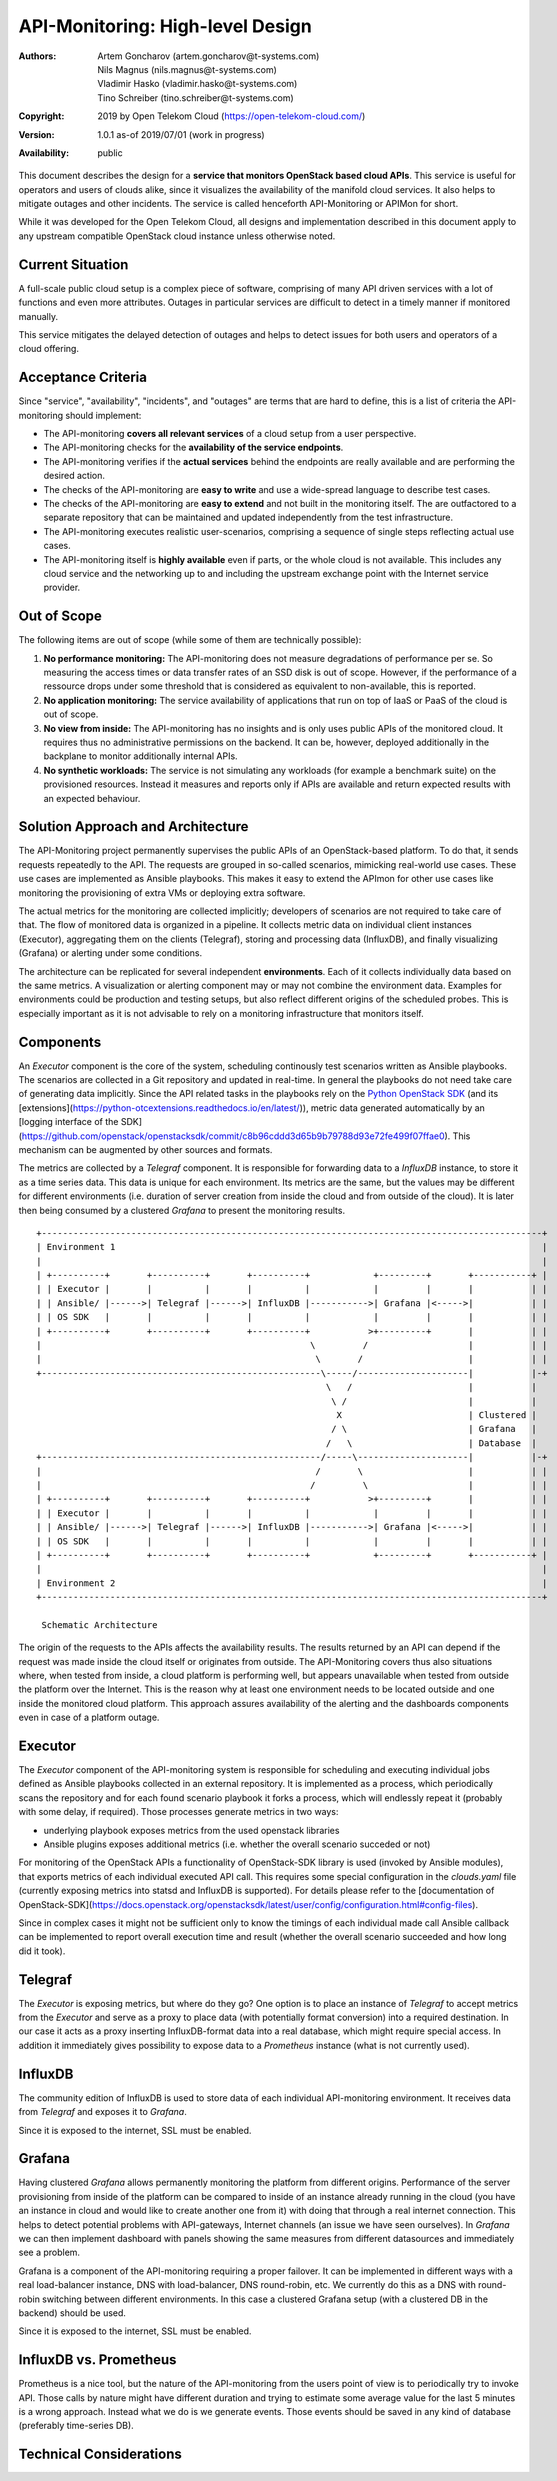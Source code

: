 API-Monitoring: High-level Design
=================================

:Authors:
    Artem Goncharov (artem.goncharov@t-systems.com);
    Nils Magnus (nils.magnus@t-systems.com);
    Vladimir Hasko (vladimir.hasko@t-systems.com);
    Tino Schreiber (tino.schreiber@t-systems.com)
:Copyright: 2019 by Open Telekom Cloud (https://open-telekom-cloud.com/)
:Version: 1.0.1 as-of 2019/07/01 (work in progress)
:Availability: public

This document describes the design for a **service that monitors OpenStack based
cloud APIs**. This service is useful for operators and users of clouds alike,
since it visualizes the availability of the manifold cloud services. It also helps
to mitigate outages and other incidents. The service is called henceforth
API-Monitoring or APIMon for short.

While it was developed for the Open Telekom Cloud, all designs and
implementation described in this document apply to any upstream compatible
OpenStack cloud instance unless otherwise noted.


Current Situation
-----------------

A full-scale public cloud setup is a complex piece of software, comprising of
many API driven services with a lot of functions and even more attributes.
Outages in particular services are difficult to detect in a timely manner if
monitored manually.

This service mitigates the delayed detection of outages and helps to detect
issues for both users and operators of a cloud offering.


Acceptance Criteria
-------------------

Since "service", "availability", "incidents", and "outages" are terms that are
hard to define, this is a list of criteria the API-monitoring should implement:

* The API-monitoring **covers all relevant services** of a cloud setup from a
  user perspective.
* The API-monitoring checks for the **availability of the service endpoints**.
* The API-monitoring verifies if the **actual services** behind the endpoints
  are really available and are performing the desired action.
* The checks of the API-monitoring are **easy to write** and use a wide-spread
  language to describe test cases.
* The checks of the API-monitoring are **easy to extend** and not built in the
  monitoring itself. The are outfactored to a separate repository that can be
  maintained and updated independently from the test infrastructure.
* The API-monitoring executes realistic user-scenarios, comprising a sequence
  of single steps reflecting actual use cases.
* The API-monitoring itself is **highly available** even if parts, or the whole
  cloud is not available. This includes any cloud service and the networking up
  to and including the upstream exchange point with the Internet service
  provider.


Out of Scope
------------

The following items are out of scope (while some of them are technically possible):

#. **No performance monitoring:** The API-monitoring does not measure degradations
   of performance per se. So measuring the access times or data transfer rates of
   an SSD disk is out of scope. However, if the performance of a ressource drops
   under some threshold that is considered as equivalent to non-available, this is
   reported.
#. **No application monitoring:** The service availability of applications
   that run on top of IaaS or PaaS of the cloud is out of scope.
#. **No view from inside:** The API-monitoring has no insights and is only uses public
   APIs of the monitored cloud. It requires thus no administrative permissions
   on the backend. It can be, however, deployed additionally in the backplane
   to monitor additionally internal APIs.
#. **No synthetic workloads:** The service is not simulating any workloads (for
   example a benchmark suite) on the provisioned resources. Instead it measures
   and reports only if APIs are available and return expected results with an
   expected behaviour.


Solution Approach and Architecture
----------------------------------

The API-Monitoring project permanently supervises the public APIs of an
OpenStack-based platform. To do that, it sends requests repeatedly to the API.
The requests are grouped in so-called scenarios, mimicking real-world use cases.
These use cases are implemented as Ansible playbooks. This makes it easy to
extend the APImon for other use cases like monitoring the provisioning of extra
VMs or deploying extra software.

The actual metrics for the monitoring are collected implicitly; developers of
scenarios are not required to take care of that. The flow of monitored data
is organized in a pipeline. It collects metric data on individual client
instances (Executor), aggregating them on the clients (Telegraf), storing
and processing data (InfluxDB), and finally visualizing (Grafana) or
alerting under some conditions.

The architecture can be replicated for several independent **environments**. Each
of it collects individually data based on the same metrics. A visualization or
alerting component may or may not combine the environment data. Examples for
environments could be production and testing setups, but also reflect different
origins of the scheduled probes. This is especially important as it is not
advisable to rely on a monitoring infrastructure that monitors itself.


Components
----------

An `Executor` component is the core of the system, scheduling continously test
scenarios written as Ansible playbooks. The scenarios are collected in a Git
repository and updated in real-time. In general the playbooks do not need take
care of generating data implicitly. Since the API related tasks in the playbooks
rely on the `Python OpenStack SDK`_
(and its [extensions](https://python-otcextensions.readthedocs.io/en/latest/)),
metric data generated automatically by an [logging interface of the
SDK](https://github.com/openstack/openstacksdk/commit/c8b96cddd3d65b9b79788d93e72fe499f07ffae0).
This mechanism can be augmented by other sources and formats. 

The metrics are collected by a `Telegraf` component. It is responsible for
forwarding data to a `InfluxDB` instance, to store it as a time series data.
This data is unique for each environment. Its metrics are the same, but the
values may be different for different environments (i.e. duration of server
creation from inside the cloud and from outside of the cloud). It is later then
being consumed by a clustered `Grafana` to present the monitoring results.

::

   +-----------------------------------------------------------------------------------------------+
   | Environment 1                                                                                 |
   |                                                                                               |
   | +----------+       +----------+       +----------+            +---------+       +-----------+ |
   | | Executor |       |          |       |          |            |         |       |           | |
   | | Ansible/ |------>| Telegraf |------>| InfluxDB |----------->| Grafana |<----->|           | |
   | | OS SDK   |       |          |       |          |            |         |       |           | |
   | +----------+       +----------+       +----------+           >+---------+       |           | |
   |                                                   \         /                   |           | |
   |                                                    \       /                    |           | |
   +-----------------------------------------------------\-----/---------------------|           |-+
                                                          \   /                      |           |  
                                                           \ /                       |           |  
                                                            X                        | Clustered |  
                                                           / \                       | Grafana   |  
                                                          /   \                      | Database  |  
   +-----------------------------------------------------/-----\---------------------|           |-+
   |                                                    /       \                    |           | |
   |                                                   /         \                   |           | |
   | +----------+       +----------+       +----------+           >+---------+       |           | |
   | | Executor |       |          |       |          |            |         |       |           | |
   | | Ansible/ |------>| Telegraf |------>| InfluxDB |----------->| Grafana |<----->|           | |
   | | OS SDK   |       |          |       |          |            |         |       |           | |
   | +----------+       +----------+       +----------+            +---------+       +-----------+ |
   |                                                                                               |
   | Environment 2                                                                                 |
   +-----------------------------------------------------------------------------------------------+

    Schematic Architecture

The origin of the requests to the APIs affects the availability results. The
results returned by an API can depend if the request was made inside the cloud
itself or originates from outside. The API-Monitoring covers thus also
situations where, when tested from inside, a cloud platform is performing
well, but appears unavailable when tested from outside the platform over
the Internet. This is the reason why at least one environment needs to be
located outside and one inside the monitored cloud platform. This approach
assures availability of the alerting and the dashboards components even in
case of a platform outage.


Executor
--------

The `Executor` component of the API-monitoring system is responsible for
scheduling and executing individual jobs defined as Ansible playbooks collected
in an external repository. It is implemented as a process, which periodically scans
the repository and for each found scenario playbook it forks a process, which
will endlessly repeat it (probably with some delay, if required). Those
processes generate metrics in two ways:

- underlying playbook exposes metrics from the used openstack libraries
- Ansible plugins exposes additional metrics (i.e. whether the overall
  scenario succeded or not)

For monitoring of the OpenStack APIs a functionality of OpenStack-SDK library
is used (invoked by Ansible modules), that exports metrics of each individual
executed API call. This requires some special configuration in the
`clouds.yaml` file (currently exposing metrics into statsd and InfluxDB is
supported). For details please refer to the [documentation of
OpenStack-SDK](https://docs.openstack.org/openstacksdk/latest/user/config/configuration.html#config-files).

Since in complex cases it might not be sufficient only to know the timings of
each individual made call Ansible callback can be implemented to report overall
execution time and result (whether the overall scenario succeeded and how long
did it took).


Telegraf
--------

The `Executor` is exposing metrics, but where do they go? One option is to
place an instance of `Telegraf` to accept metrics from the `Executor` and serve
as a proxy to place data (with potentially format conversion) into a required
destination. In our case it acts as a proxy inserting InfluxDB-format data into
a real database, which might require special access. In addition it immediately
gives possibility to expose data to a `Prometheus` instance (what is not
currently used).


InfluxDB
--------

The community edition of InfluxDB is used to store data of each individual
API-monitoring environment. It receives data from `Telegraf` and exposes it to
`Grafana`.

Since it is exposed to the internet, SSL must be enabled.


Grafana
-------

Having clustered `Grafana` allows permanently monitoring the platform from
different origins. Performance of the server provisioning from inside of the
platform can be compared to inside of an instance already running in the cloud
(you have an instance in cloud and would like to create another one from it)
with doing that through a real internet connection. This helps to detect
potential problems with API-gateways, Internet channels (an issue we have seen
ourselves). In `Grafana` we can then implement dashboard with panels showing
the same measures from different datasources and immediately see a problem.

Grafana is a component of the API-monitoring requiring a proper failover. It
can be implemented in different ways with a real load-balancer instance, DNS
with load-balancer, DNS round-robin, etc. We currently do this as a DNS with
round-robin switching between different environments. In this case a clustered
Grafana setup (with a clustered DB in the backend) should be used.

Since it is exposed to the internet, SSL must be enabled.


InfluxDB vs. Prometheus
-----------------------

Prometheus is a nice tool, but the nature of the API-monitoring from the users
point of view is to periodically try to invoke API. Those calls by nature might
have different duration and trying to estimate some average value for the last
5 minutes is a wrong approach. Instead what we do is we generate events. Those
events should be saved in any kind of database (preferably time-series DB).


Technical Considerations
------------------------



.. _`Python OpenStack SDK`: https://docs.openstack.org/openstacksdk/latest/
